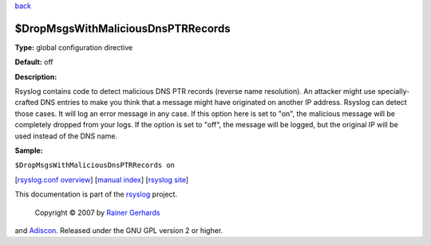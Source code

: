 `back <rsyslog_conf_global.html>`_

$DropMsgsWithMaliciousDnsPTRRecords
-----------------------------------

**Type:** global configuration directive

**Default:** off

**Description:**

Rsyslog contains code to detect malicious DNS PTR records (reverse name
resolution). An attacker might use specially-crafted DNS entries to make
you think that a message might have originated on another IP address.
Rsyslog can detect those cases. It will log an error message in any
case. If this option here is set to "on", the malicious message will be
completely dropped from your logs. If the option is set to "off", the
message will be logged, but the original IP will be used instead of the
DNS name.

**Sample:**

``$DropMsgsWithMaliciousDnsPTRRecords on``

[`rsyslog.conf overview <rsyslog_conf.html>`_\ ] [`manual
index <manual.html>`_\ ] [`rsyslog site <http://www.rsyslog.com/>`_\ ]

This documentation is part of the `rsyslog <http://www.rsyslog.com/>`_
project.
 Copyright © 2007 by `Rainer Gerhards <http://www.gerhards.net/rainer>`_
and `Adiscon <http://www.adiscon.com/>`_. Released under the GNU GPL
version 2 or higher.
